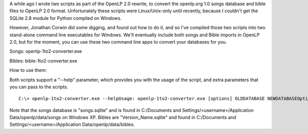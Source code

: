 .. title: Two Quick Converters
.. slug: 2010/04/07/two-quick-converters
.. date: 2010-04-07 13:04:34 UTC
.. tags: 
.. description: 

A while ago I wrote two scripts as part of the OpenLP 2.0 rewrite, to
convert the openlp.org 1.0 songs database and bible files to OpenLP 2.0
format. Unfortunately these scripts were Linux/Unix-only until recently,
because I couldn't get the SQLite 2.8 module for Python compiled on
Windows.

However, Jonathan Corwin did some digging, and found out how to do it,
and so I've compiled those two scripts into two stand-alone command line
executables for Windows. We'll eventually include both songs and Bible
imports in OpenLP 2.0, but for the moment, you can use these two command
line apps to convert your databases for you.

Songs: openlp-1to2-converter.exe

Bibles: bible-1to2-converter.exe

How to use them:

Both scripts support a "--help" parameter, which provides you with the
usage of the script, and extra parameters that you can pass to the
scripts.

::

    C:\> openlp-1to2-converter.exe --helpUsage: openlp-1to2-converter.exe [options] OLDDATABASE NEWDATABASEOptions: -h, --help       show this help message and exit -o, --overwrite  Overwrite database file if it already exists. -v, --verbose    Outputs additional progress data. -d, --debug      Outputs raw SQL statements (overrides verbose).

Note that the songs database is "songs.sqlite" and is found in
C:/Documents and Settings/<username>/Application Data/openlp/data/songs
on Windows XP. Bibles are "Version\_Name.sqlite" and found in
C:/Documents and Settings/<username>/Application
Data/openlp/data/bibles.

